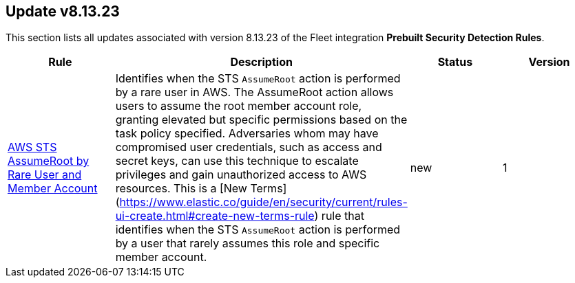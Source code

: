 [[prebuilt-rule-8-13-23-prebuilt-rules-8-13-23-summary]]
[role="xpack"]
== Update v8.13.23

This section lists all updates associated with version 8.13.23 of the Fleet integration *Prebuilt Security Detection Rules*.


[width="100%",options="header"]
|==============================================
|Rule |Description |Status |Version

|<<prebuilt-rule-8-13-23-aws-sts-assumeroot-by-rare-user-and-member-account, AWS STS AssumeRoot by Rare User and Member Account>> | Identifies when the STS `AssumeRoot` action is performed by a rare user in AWS. The AssumeRoot action allows users to assume the root member account role, granting elevated but specific permissions based on the task policy specified. Adversaries whom may have compromised user credentials, such as access and secret keys, can use this technique to escalate privileges and gain unauthorized access to AWS resources. This is a [New Terms](https://www.elastic.co/guide/en/security/current/rules-ui-create.html#create-new-terms-rule) rule that identifies when the STS `AssumeRoot` action is performed by a user that rarely assumes this role and specific member account. | new | 1 

|==============================================
